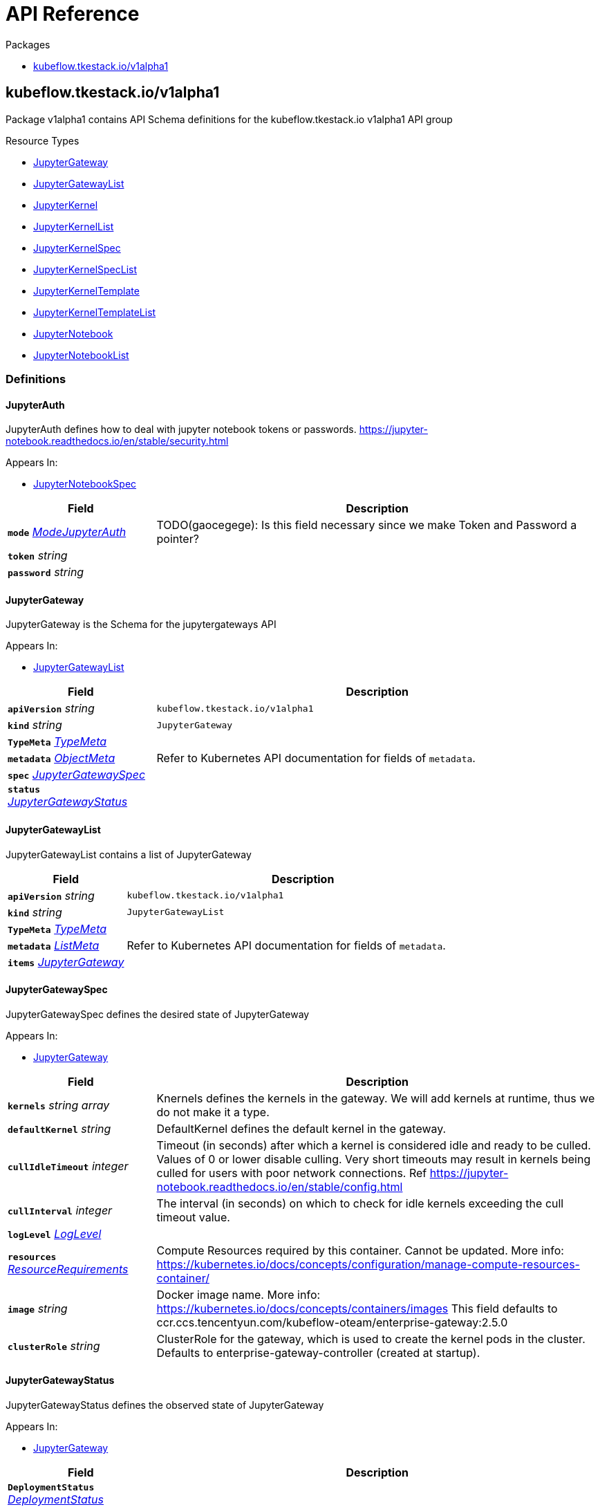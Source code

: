 // Generated documentation. Please do not edit.
:anchor_prefix: k8s-api

[id="{p}-api-reference"]
= API Reference

.Packages
- xref:{anchor_prefix}-kubeflow-tkestack-io-v1alpha1[$$kubeflow.tkestack.io/v1alpha1$$]


[id="{anchor_prefix}-kubeflow-tkestack-io-v1alpha1"]
== kubeflow.tkestack.io/v1alpha1

Package v1alpha1 contains API Schema definitions for the kubeflow.tkestack.io v1alpha1 API group

.Resource Types
- xref:{anchor_prefix}-github-com-tkestack-elastic-jupyter-operator-api-v1alpha1-jupytergateway[$$JupyterGateway$$]
- xref:{anchor_prefix}-github-com-tkestack-elastic-jupyter-operator-api-v1alpha1-jupytergatewaylist[$$JupyterGatewayList$$]
- xref:{anchor_prefix}-github-com-tkestack-elastic-jupyter-operator-api-v1alpha1-jupyterkernel[$$JupyterKernel$$]
- xref:{anchor_prefix}-github-com-tkestack-elastic-jupyter-operator-api-v1alpha1-jupyterkernellist[$$JupyterKernelList$$]
- xref:{anchor_prefix}-github-com-tkestack-elastic-jupyter-operator-api-v1alpha1-jupyterkernelspec[$$JupyterKernelSpec$$]
- xref:{anchor_prefix}-github-com-tkestack-elastic-jupyter-operator-api-v1alpha1-jupyterkernelspeclist[$$JupyterKernelSpecList$$]
- xref:{anchor_prefix}-github-com-tkestack-elastic-jupyter-operator-api-v1alpha1-jupyterkerneltemplate[$$JupyterKernelTemplate$$]
- xref:{anchor_prefix}-github-com-tkestack-elastic-jupyter-operator-api-v1alpha1-jupyterkerneltemplatelist[$$JupyterKernelTemplateList$$]
- xref:{anchor_prefix}-github-com-tkestack-elastic-jupyter-operator-api-v1alpha1-jupyternotebook[$$JupyterNotebook$$]
- xref:{anchor_prefix}-github-com-tkestack-elastic-jupyter-operator-api-v1alpha1-jupyternotebooklist[$$JupyterNotebookList$$]


=== Definitions

[id="{anchor_prefix}-github-com-tkestack-elastic-jupyter-operator-api-v1alpha1-jupyterauth"]
==== JupyterAuth 

JupyterAuth defines how to deal with jupyter notebook tokens or passwords. https://jupyter-notebook.readthedocs.io/en/stable/security.html

.Appears In:
****
- xref:{anchor_prefix}-github-com-tkestack-elastic-jupyter-operator-api-v1alpha1-jupyternotebookspec[$$JupyterNotebookSpec$$]
****

[cols="25a,75a", options="header"]
|===
| Field | Description
| *`mode`* __xref:{anchor_prefix}-github-com-tkestack-elastic-jupyter-operator-api-v1alpha1-modejupyterauth[$$ModeJupyterAuth$$]__ | TODO(gaocegege): Is this field necessary since we make Token and Password a pointer?
| *`token`* __string__ | 
| *`password`* __string__ | 
|===


[id="{anchor_prefix}-github-com-tkestack-elastic-jupyter-operator-api-v1alpha1-jupytergateway"]
==== JupyterGateway 

JupyterGateway is the Schema for the jupytergateways API

.Appears In:
****
- xref:{anchor_prefix}-github-com-tkestack-elastic-jupyter-operator-api-v1alpha1-jupytergatewaylist[$$JupyterGatewayList$$]
****

[cols="25a,75a", options="header"]
|===
| Field | Description
| *`apiVersion`* __string__ | `kubeflow.tkestack.io/v1alpha1`
| *`kind`* __string__ | `JupyterGateway`
| *`TypeMeta`* __link:https://kubernetes.io/docs/reference/generated/kubernetes-api/v1.20/#typemeta-v1-meta[$$TypeMeta$$]__ | 
| *`metadata`* __link:https://kubernetes.io/docs/reference/generated/kubernetes-api/v1.20/#objectmeta-v1-meta[$$ObjectMeta$$]__ | Refer to Kubernetes API documentation for fields of `metadata`.

| *`spec`* __xref:{anchor_prefix}-github-com-tkestack-elastic-jupyter-operator-api-v1alpha1-jupytergatewayspec[$$JupyterGatewaySpec$$]__ | 
| *`status`* __xref:{anchor_prefix}-github-com-tkestack-elastic-jupyter-operator-api-v1alpha1-jupytergatewaystatus[$$JupyterGatewayStatus$$]__ | 
|===


[id="{anchor_prefix}-github-com-tkestack-elastic-jupyter-operator-api-v1alpha1-jupytergatewaylist"]
==== JupyterGatewayList 

JupyterGatewayList contains a list of JupyterGateway



[cols="25a,75a", options="header"]
|===
| Field | Description
| *`apiVersion`* __string__ | `kubeflow.tkestack.io/v1alpha1`
| *`kind`* __string__ | `JupyterGatewayList`
| *`TypeMeta`* __link:https://kubernetes.io/docs/reference/generated/kubernetes-api/v1.20/#typemeta-v1-meta[$$TypeMeta$$]__ | 
| *`metadata`* __link:https://kubernetes.io/docs/reference/generated/kubernetes-api/v1.20/#listmeta-v1-meta[$$ListMeta$$]__ | Refer to Kubernetes API documentation for fields of `metadata`.

| *`items`* __xref:{anchor_prefix}-github-com-tkestack-elastic-jupyter-operator-api-v1alpha1-jupytergateway[$$JupyterGateway$$]__ | 
|===


[id="{anchor_prefix}-github-com-tkestack-elastic-jupyter-operator-api-v1alpha1-jupytergatewayspec"]
==== JupyterGatewaySpec 

JupyterGatewaySpec defines the desired state of JupyterGateway

.Appears In:
****
- xref:{anchor_prefix}-github-com-tkestack-elastic-jupyter-operator-api-v1alpha1-jupytergateway[$$JupyterGateway$$]
****

[cols="25a,75a", options="header"]
|===
| Field | Description
| *`kernels`* __string array__ | Knernels defines the kernels in the gateway. We will add kernels at runtime, thus we do not make it a type.
| *`defaultKernel`* __string__ | DefaultKernel defines the default kernel in the gateway.
| *`cullIdleTimeout`* __integer__ | Timeout (in seconds) after which a kernel is considered idle and ready to be culled. Values of 0 or lower disable culling. Very short timeouts may result in kernels being culled for users with poor network connections. Ref https://jupyter-notebook.readthedocs.io/en/stable/config.html
| *`cullInterval`* __integer__ | The interval (in seconds) on which to check for idle kernels exceeding the cull timeout value.
| *`logLevel`* __xref:{anchor_prefix}-github-com-tkestack-elastic-jupyter-operator-api-v1alpha1-loglevel[$$LogLevel$$]__ | 
| *`resources`* __link:https://kubernetes.io/docs/reference/generated/kubernetes-api/v1.20/#resourcerequirements-v1-core[$$ResourceRequirements$$]__ | Compute Resources required by this container. Cannot be updated. More info: https://kubernetes.io/docs/concepts/configuration/manage-compute-resources-container/
| *`image`* __string__ | Docker image name. More info: https://kubernetes.io/docs/concepts/containers/images This field defaults to ccr.ccs.tencentyun.com/kubeflow-oteam/enterprise-gateway:2.5.0
| *`clusterRole`* __string__ | ClusterRole for the gateway, which is used to create the kernel pods in the cluster. Defaults to enterprise-gateway-controller (created at startup).
|===


[id="{anchor_prefix}-github-com-tkestack-elastic-jupyter-operator-api-v1alpha1-jupytergatewaystatus"]
==== JupyterGatewayStatus 

JupyterGatewayStatus defines the observed state of JupyterGateway

.Appears In:
****
- xref:{anchor_prefix}-github-com-tkestack-elastic-jupyter-operator-api-v1alpha1-jupytergateway[$$JupyterGateway$$]
****

[cols="25a,75a", options="header"]
|===
| Field | Description
| *`DeploymentStatus`* __link:https://kubernetes.io/docs/reference/generated/kubernetes-api/v1.20/#deploymentstatus-v1-apps[$$DeploymentStatus$$]__ | 
|===


[id="{anchor_prefix}-github-com-tkestack-elastic-jupyter-operator-api-v1alpha1-jupyterkernel"]
==== JupyterKernel 

JupyterKernel is the Schema for the jupyterkernels API

.Appears In:
****
- xref:{anchor_prefix}-github-com-tkestack-elastic-jupyter-operator-api-v1alpha1-jupyterkernellist[$$JupyterKernelList$$]
****

[cols="25a,75a", options="header"]
|===
| Field | Description
| *`apiVersion`* __string__ | `kubeflow.tkestack.io/v1alpha1`
| *`kind`* __string__ | `JupyterKernel`
| *`TypeMeta`* __link:https://kubernetes.io/docs/reference/generated/kubernetes-api/v1.20/#typemeta-v1-meta[$$TypeMeta$$]__ | 
| *`metadata`* __link:https://kubernetes.io/docs/reference/generated/kubernetes-api/v1.20/#objectmeta-v1-meta[$$ObjectMeta$$]__ | Refer to Kubernetes API documentation for fields of `metadata`.

| *`spec`* __xref:{anchor_prefix}-github-com-tkestack-elastic-jupyter-operator-api-v1alpha1-jupyterkernelcrdspec[$$JupyterKernelCRDSpec$$]__ | 
| *`status`* __xref:{anchor_prefix}-github-com-tkestack-elastic-jupyter-operator-api-v1alpha1-jupyterkernelstatus[$$JupyterKernelStatus$$]__ | 
|===


[id="{anchor_prefix}-github-com-tkestack-elastic-jupyter-operator-api-v1alpha1-jupyterkernelcrdspec"]
==== JupyterKernelCRDSpec 

JupyterKernelSpec defines the desired state of JupyterKernel

.Appears In:
****
- xref:{anchor_prefix}-github-com-tkestack-elastic-jupyter-operator-api-v1alpha1-jupyterkernel[$$JupyterKernel$$]
****

[cols="25a,75a", options="header"]
|===
| Field | Description
| *`template`* __link:https://kubernetes.io/docs/reference/generated/kubernetes-api/v1.20/#podtemplatespec-v1-core[$$PodTemplateSpec$$]__ | 
|===


[id="{anchor_prefix}-github-com-tkestack-elastic-jupyter-operator-api-v1alpha1-jupyterkernelcondition"]
==== JupyterKernelCondition 



.Appears In:
****
- xref:{anchor_prefix}-github-com-tkestack-elastic-jupyter-operator-api-v1alpha1-jupyterkernelstatus[$$JupyterKernelStatus$$]
****

[cols="25a,75a", options="header"]
|===
| Field | Description
| *`type`* __xref:{anchor_prefix}-github-com-tkestack-elastic-jupyter-operator-api-v1alpha1-jupyterkernelconditiontype[$$JupyterKernelConditionType$$]__ | Type of job condition.
| *`status`* __link:https://kubernetes.io/docs/reference/generated/kubernetes-api/v1.20/#conditionstatus-v1-core[$$ConditionStatus$$]__ | Status of the condition, one of True, False, Unknown.
| *`reason`* __string__ | The reason for the condition's last transition.
| *`message`* __string__ | A human readable message indicating details about the transition.
| *`lastUpdateTime`* __link:https://kubernetes.io/docs/reference/generated/kubernetes-api/v1.20/#time-v1-meta[$$Time$$]__ | The last time this condition was updated.
| *`lastTransitionTime`* __link:https://kubernetes.io/docs/reference/generated/kubernetes-api/v1.20/#time-v1-meta[$$Time$$]__ | Last time the condition transitioned from one status to another.
|===


[id="{anchor_prefix}-github-com-tkestack-elastic-jupyter-operator-api-v1alpha1-jupyterkernelconditiontype"]
==== JupyterKernelConditionType (string) 



.Appears In:
****
- xref:{anchor_prefix}-github-com-tkestack-elastic-jupyter-operator-api-v1alpha1-jupyterkernelcondition[$$JupyterKernelCondition$$]
****



[id="{anchor_prefix}-github-com-tkestack-elastic-jupyter-operator-api-v1alpha1-jupyterkernellist"]
==== JupyterKernelList 

JupyterKernelList contains a list of JupyterKernel



[cols="25a,75a", options="header"]
|===
| Field | Description
| *`apiVersion`* __string__ | `kubeflow.tkestack.io/v1alpha1`
| *`kind`* __string__ | `JupyterKernelList`
| *`TypeMeta`* __link:https://kubernetes.io/docs/reference/generated/kubernetes-api/v1.20/#typemeta-v1-meta[$$TypeMeta$$]__ | 
| *`metadata`* __link:https://kubernetes.io/docs/reference/generated/kubernetes-api/v1.20/#listmeta-v1-meta[$$ListMeta$$]__ | Refer to Kubernetes API documentation for fields of `metadata`.

| *`items`* __xref:{anchor_prefix}-github-com-tkestack-elastic-jupyter-operator-api-v1alpha1-jupyterkernel[$$JupyterKernel$$]__ | 
|===


[id="{anchor_prefix}-github-com-tkestack-elastic-jupyter-operator-api-v1alpha1-jupyterkernelspec"]
==== JupyterKernelSpec 

JupyterKernelSpec is the Schema for the jupyterkernelspecs API

.Appears In:
****
- xref:{anchor_prefix}-github-com-tkestack-elastic-jupyter-operator-api-v1alpha1-jupyterkernelspeclist[$$JupyterKernelSpecList$$]
****

[cols="25a,75a", options="header"]
|===
| Field | Description
| *`apiVersion`* __string__ | `kubeflow.tkestack.io/v1alpha1`
| *`kind`* __string__ | `JupyterKernelSpec`
| *`TypeMeta`* __link:https://kubernetes.io/docs/reference/generated/kubernetes-api/v1.20/#typemeta-v1-meta[$$TypeMeta$$]__ | 
| *`metadata`* __link:https://kubernetes.io/docs/reference/generated/kubernetes-api/v1.20/#objectmeta-v1-meta[$$ObjectMeta$$]__ | Refer to Kubernetes API documentation for fields of `metadata`.

| *`spec`* __xref:{anchor_prefix}-github-com-tkestack-elastic-jupyter-operator-api-v1alpha1-jupyterkernelspecspec[$$JupyterKernelSpecSpec$$]__ | 
| *`status`* __xref:{anchor_prefix}-github-com-tkestack-elastic-jupyter-operator-api-v1alpha1-jupyterkernelspecstatus[$$JupyterKernelSpecStatus$$]__ | 
|===


[id="{anchor_prefix}-github-com-tkestack-elastic-jupyter-operator-api-v1alpha1-jupyterkernelspeclist"]
==== JupyterKernelSpecList 

JupyterKernelSpecList contains a list of JupyterKernelSpec



[cols="25a,75a", options="header"]
|===
| Field | Description
| *`apiVersion`* __string__ | `kubeflow.tkestack.io/v1alpha1`
| *`kind`* __string__ | `JupyterKernelSpecList`
| *`TypeMeta`* __link:https://kubernetes.io/docs/reference/generated/kubernetes-api/v1.20/#typemeta-v1-meta[$$TypeMeta$$]__ | 
| *`metadata`* __link:https://kubernetes.io/docs/reference/generated/kubernetes-api/v1.20/#listmeta-v1-meta[$$ListMeta$$]__ | Refer to Kubernetes API documentation for fields of `metadata`.

| *`items`* __xref:{anchor_prefix}-github-com-tkestack-elastic-jupyter-operator-api-v1alpha1-jupyterkernelspec[$$JupyterKernelSpec$$]__ | 
|===


[id="{anchor_prefix}-github-com-tkestack-elastic-jupyter-operator-api-v1alpha1-jupyterkernelspecspec"]
==== JupyterKernelSpecSpec 

JupyterKernelSpecSpec defines the desired state of JupyterKernelSpec

.Appears In:
****
- xref:{anchor_prefix}-github-com-tkestack-elastic-jupyter-operator-api-v1alpha1-jupyterkernelspec[$$JupyterKernelSpec$$]
****

[cols="25a,75a", options="header"]
|===
| Field | Description
| *`language`* __string__ | 
| *`displayName`* __string__ | 
| *`image`* __string__ | 
| *`env`* __link:https://kubernetes.io/docs/reference/generated/kubernetes-api/v1.20/#envvar-v1-core[$$EnvVar$$]__ | 
| *`command`* __string array__ | 
| *`className`* __string__ | 
| *`template`* __link:https://kubernetes.io/docs/reference/generated/kubernetes-api/v1.20/#objectreference-v1-core[$$ObjectReference$$]__ | 
|===




[id="{anchor_prefix}-github-com-tkestack-elastic-jupyter-operator-api-v1alpha1-jupyterkernelstatus"]
==== JupyterKernelStatus 

JupyterKernelStatus defines the observed state of JupyterKernel

.Appears In:
****
- xref:{anchor_prefix}-github-com-tkestack-elastic-jupyter-operator-api-v1alpha1-jupyterkernel[$$JupyterKernel$$]
****

[cols="25a,75a", options="header"]
|===
| Field | Description
| *`conditions`* __xref:{anchor_prefix}-github-com-tkestack-elastic-jupyter-operator-api-v1alpha1-jupyterkernelcondition[$$JupyterKernelCondition$$] array__ | Conditions is an array of current observed job conditions.
| *`startTime`* __link:https://kubernetes.io/docs/reference/generated/kubernetes-api/v1.20/#time-v1-meta[$$Time$$]__ | Represents time when the job was acknowledged by the job controller. It is not guaranteed to be set in happens-before order across separate operations. It is represented in RFC3339 form and is in UTC.
| *`completionTime`* __link:https://kubernetes.io/docs/reference/generated/kubernetes-api/v1.20/#time-v1-meta[$$Time$$]__ | Represents time when the job was completed. It is not guaranteed to be set in happens-before order across separate operations. It is represented in RFC3339 form and is in UTC.
| *`lastReconcileTime`* __link:https://kubernetes.io/docs/reference/generated/kubernetes-api/v1.20/#time-v1-meta[$$Time$$]__ | Represents last time when the job was reconciled. It is not guaranteed to be set in happens-before order across separate operations. It is represented in RFC3339 form and is in UTC.
|===


[id="{anchor_prefix}-github-com-tkestack-elastic-jupyter-operator-api-v1alpha1-jupyterkerneltemplate"]
==== JupyterKernelTemplate 

JupyterKernelTemplate is the Schema for the jupyterkerneltemplates API

.Appears In:
****
- xref:{anchor_prefix}-github-com-tkestack-elastic-jupyter-operator-api-v1alpha1-jupyterkerneltemplatelist[$$JupyterKernelTemplateList$$]
****

[cols="25a,75a", options="header"]
|===
| Field | Description
| *`apiVersion`* __string__ | `kubeflow.tkestack.io/v1alpha1`
| *`kind`* __string__ | `JupyterKernelTemplate`
| *`TypeMeta`* __link:https://kubernetes.io/docs/reference/generated/kubernetes-api/v1.20/#typemeta-v1-meta[$$TypeMeta$$]__ | 
| *`metadata`* __link:https://kubernetes.io/docs/reference/generated/kubernetes-api/v1.20/#objectmeta-v1-meta[$$ObjectMeta$$]__ | Refer to Kubernetes API documentation for fields of `metadata`.

| *`spec`* __xref:{anchor_prefix}-github-com-tkestack-elastic-jupyter-operator-api-v1alpha1-jupyterkerneltemplatespec[$$JupyterKernelTemplateSpec$$]__ | 
| *`status`* __xref:{anchor_prefix}-github-com-tkestack-elastic-jupyter-operator-api-v1alpha1-jupyterkerneltemplatestatus[$$JupyterKernelTemplateStatus$$]__ | 
|===


[id="{anchor_prefix}-github-com-tkestack-elastic-jupyter-operator-api-v1alpha1-jupyterkerneltemplatelist"]
==== JupyterKernelTemplateList 

JupyterKernelTemplateList contains a list of JupyterKernelTemplate



[cols="25a,75a", options="header"]
|===
| Field | Description
| *`apiVersion`* __string__ | `kubeflow.tkestack.io/v1alpha1`
| *`kind`* __string__ | `JupyterKernelTemplateList`
| *`TypeMeta`* __link:https://kubernetes.io/docs/reference/generated/kubernetes-api/v1.20/#typemeta-v1-meta[$$TypeMeta$$]__ | 
| *`metadata`* __link:https://kubernetes.io/docs/reference/generated/kubernetes-api/v1.20/#listmeta-v1-meta[$$ListMeta$$]__ | Refer to Kubernetes API documentation for fields of `metadata`.

| *`items`* __xref:{anchor_prefix}-github-com-tkestack-elastic-jupyter-operator-api-v1alpha1-jupyterkerneltemplate[$$JupyterKernelTemplate$$]__ | 
|===


[id="{anchor_prefix}-github-com-tkestack-elastic-jupyter-operator-api-v1alpha1-jupyterkerneltemplatespec"]
==== JupyterKernelTemplateSpec 

JupyterKernelTemplateSpec defines the desired state of JupyterKernelTemplate

.Appears In:
****
- xref:{anchor_prefix}-github-com-tkestack-elastic-jupyter-operator-api-v1alpha1-jupyterkerneltemplate[$$JupyterKernelTemplate$$]
****

[cols="25a,75a", options="header"]
|===
| Field | Description
| *`template`* __link:https://kubernetes.io/docs/reference/generated/kubernetes-api/v1.20/#podtemplatespec-v1-core[$$PodTemplateSpec$$]__ | 
|===




[id="{anchor_prefix}-github-com-tkestack-elastic-jupyter-operator-api-v1alpha1-jupyternotebook"]
==== JupyterNotebook 

JupyterNotebook is the Schema for the jupyternotebooks API

.Appears In:
****
- xref:{anchor_prefix}-github-com-tkestack-elastic-jupyter-operator-api-v1alpha1-jupyternotebooklist[$$JupyterNotebookList$$]
****

[cols="25a,75a", options="header"]
|===
| Field | Description
| *`apiVersion`* __string__ | `kubeflow.tkestack.io/v1alpha1`
| *`kind`* __string__ | `JupyterNotebook`
| *`TypeMeta`* __link:https://kubernetes.io/docs/reference/generated/kubernetes-api/v1.20/#typemeta-v1-meta[$$TypeMeta$$]__ | 
| *`metadata`* __link:https://kubernetes.io/docs/reference/generated/kubernetes-api/v1.20/#objectmeta-v1-meta[$$ObjectMeta$$]__ | Refer to Kubernetes API documentation for fields of `metadata`.

| *`spec`* __xref:{anchor_prefix}-github-com-tkestack-elastic-jupyter-operator-api-v1alpha1-jupyternotebookspec[$$JupyterNotebookSpec$$]__ | 
| *`status`* __xref:{anchor_prefix}-github-com-tkestack-elastic-jupyter-operator-api-v1alpha1-jupyternotebookstatus[$$JupyterNotebookStatus$$]__ | 
|===


[id="{anchor_prefix}-github-com-tkestack-elastic-jupyter-operator-api-v1alpha1-jupyternotebooklist"]
==== JupyterNotebookList 

JupyterNotebookList contains a list of JupyterNotebook



[cols="25a,75a", options="header"]
|===
| Field | Description
| *`apiVersion`* __string__ | `kubeflow.tkestack.io/v1alpha1`
| *`kind`* __string__ | `JupyterNotebookList`
| *`TypeMeta`* __link:https://kubernetes.io/docs/reference/generated/kubernetes-api/v1.20/#typemeta-v1-meta[$$TypeMeta$$]__ | 
| *`metadata`* __link:https://kubernetes.io/docs/reference/generated/kubernetes-api/v1.20/#listmeta-v1-meta[$$ListMeta$$]__ | Refer to Kubernetes API documentation for fields of `metadata`.

| *`items`* __xref:{anchor_prefix}-github-com-tkestack-elastic-jupyter-operator-api-v1alpha1-jupyternotebook[$$JupyterNotebook$$]__ | 
|===


[id="{anchor_prefix}-github-com-tkestack-elastic-jupyter-operator-api-v1alpha1-jupyternotebookspec"]
==== JupyterNotebookSpec 

JupyterNotebookSpec defines the desired state of JupyterNotebook

.Appears In:
****
- xref:{anchor_prefix}-github-com-tkestack-elastic-jupyter-operator-api-v1alpha1-jupyternotebook[$$JupyterNotebook$$]
****

[cols="25a,75a", options="header"]
|===
| Field | Description
| *`gateway`* __link:https://kubernetes.io/docs/reference/generated/kubernetes-api/v1.20/#objectreference-v1-core[$$ObjectReference$$]__ | 
| *`auth`* __xref:{anchor_prefix}-github-com-tkestack-elastic-jupyter-operator-api-v1alpha1-jupyterauth[$$JupyterAuth$$]__ | 
| *`template`* __link:https://kubernetes.io/docs/reference/generated/kubernetes-api/v1.20/#podtemplatespec-v1-core[$$PodTemplateSpec$$]__ | 
|===




[id="{anchor_prefix}-github-com-tkestack-elastic-jupyter-operator-api-v1alpha1-loglevel"]
==== LogLevel (string) 



.Appears In:
****
- xref:{anchor_prefix}-github-com-tkestack-elastic-jupyter-operator-api-v1alpha1-jupytergatewayspec[$$JupyterGatewaySpec$$]
****



[id="{anchor_prefix}-github-com-tkestack-elastic-jupyter-operator-api-v1alpha1-modejupyterauth"]
==== ModeJupyterAuth (string) 



.Appears In:
****
- xref:{anchor_prefix}-github-com-tkestack-elastic-jupyter-operator-api-v1alpha1-jupyterauth[$$JupyterAuth$$]
****



